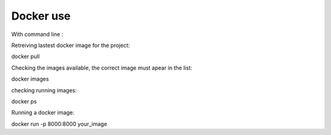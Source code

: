 Docker use
==========


With command line :


Retreiving lastest docker image for the project:

docker pull

Checking the images available, the correct image must apear in the list:

docker images

checking running images:

docker ps

Running a docker image:

docker run -p 8000:8000 your_image

